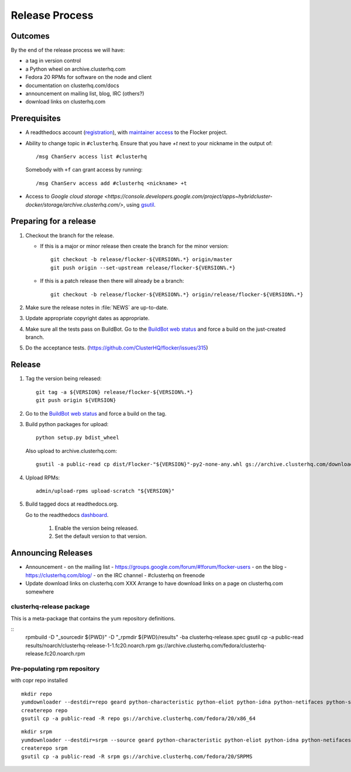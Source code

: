Release Process
===============

Outcomes
--------

By the end of the release process we will have:

- a tag in version control
- a Python wheel on archive.clusterhq.com
- Fedora 20 RPMs for software on the node and client
- documentation on clusterhq.com/docs
- announcement on mailing list, blog, IRC (others?)
- download links on clusterhq.com


Prerequisites
-----------

- A readthedocs account (`registration <https://readthedocs.org/accounts/register/>`__),
  with `maintainer access <https://readthedocs.org/dashboard/flocker/users/>`__ to the Flocker project.

- Ability to change topic in ``#clusterhq``.
  Ensure that you have `+t` next to your nickname in the output of::

     /msg ChanServ access list #clusterhq

  Somebody with ``+f`` can grant access by running::

     /msg ChanServ access add #clusterhq <nickname> +t

- Access to `Google cloud storage <https://console.developers.google.com/project/apps~hybridcluster-docker/storage/archive.clusterhq.com/>`,
  using `gsutil <https://developers.google.com/storage/docs/gsutil>`_.

Preparing for a release
-----------------------
1. Checkout the branch for the release.

   - If this is a major or minor release then create the branch for the minor version::

      git checkout -b release/flocker-${VERSION%.*} origin/master
      git push origin --set-upstream release/flocker-${VERSION%.*}

   - If this is a patch release then there will already be a branch::

      git checkout -b release/flocker-${VERSION%.*} origin/release/flocker-${VERSION%.*}

2. Make sure the release notes in :file:`NEWS` are up-to-date.
3. Update appropriate copyright dates as appropriate.
4. Make sure all the tests pass on BuildBot.
   Go to the `BuildBot web status <http://build.clusterhq.com/boxes-flocker>`_ and force a build on the just-created branch.
5. Do the acceptance tests. (https://github.com/ClusterHQ/flocker/issues/315)

Release
-------

1. Tag the version being released::

     git tag -a ${VERSION} release/flocker-${VERSION%.*}
     git push origin ${VERSION}

2. Go to the `BuildBot web status <http://build.clusterhq.com/boxes-flocker>`_ and force a build on the tag.

3. Build python packages for upload::

     python setup.py bdist_wheel

   Also upload to archive.clusterhq.com::

     gsutil -a public-read cp dist/Flocker-"${VERSION}"-py2-none-any.whl gs://archive.clusterhq.com/downloads/flocker/

4. Upload RPMs::

      admin/upload-rpms upload-scratch "${VERSION}"

5. Build tagged docs at readthedocs.org.

   Go to the readthedocs `dashboard <https://readthedocs.org/dashboard/flocker/versions/>`_.

    1. Enable the version being released.
    2. Set the default version to that version.


Announcing Releases
-------------------

- Announcement
  - on the mailing list - https://groups.google.com/forum/#!forum/flocker-users
  - on the blog - https://clusterhq.com/blog/
  - on the IRC channel - #clusterhq on freenode
- Update download links on clusterhq.com
  XXX Arrange to have download links on a page on clusterhq.com somewhere


clusterhq-release package
^^^^^^^^^^^^^^^^^^^^^^^^^

This is a meta-package that contains the yum repository definitions.

::
   rpmbuild -D "_sourcedir ${PWD}" -D "_rpmdir ${PWD}/results" -ba clusterhq-release.spec
   gsutil cp -a public-read results/noarch/clusterhq-release-1-1.fc20.noarch.rpm gs://archive.clusterhq.com/fedora/clusterhq-release.fc20.noarch.rpm



Pre-populating rpm repository
^^^^^^^^^^^^^^^^^^^^^^^^^^^^^

with copr repo installed

::

   mkdir repo
   yumdownloader --destdir=repo geard python-characteristic python-eliot python-idna python-netifaces python-service-identity python-treq python-twisted
   createrepo repo
   gsutil cp -a public-read -R repo gs://archive.clusterhq.com/fedora/20/x86_64


::

   mkdir srpm
   yumdownloader --destdir=srpm --source geard python-characteristic python-eliot python-idna python-netifaces python-service-identity python-treq python-twisted
   createrepo srpm
   gsutil cp -a public-read -R srpm gs://archive.clusterhq.com/fedora/20/SRPMS
